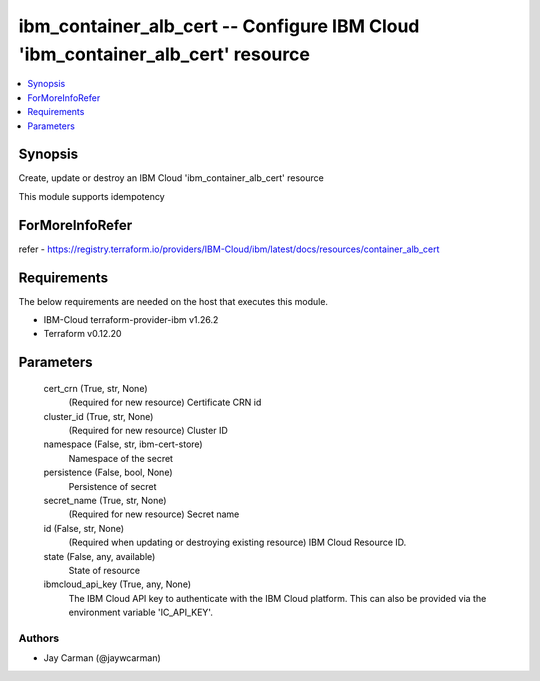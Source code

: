 
ibm_container_alb_cert -- Configure IBM Cloud 'ibm_container_alb_cert' resource
===============================================================================

.. contents::
   :local:
   :depth: 1


Synopsis
--------

Create, update or destroy an IBM Cloud 'ibm_container_alb_cert' resource

This module supports idempotency


ForMoreInfoRefer
----------------
refer - https://registry.terraform.io/providers/IBM-Cloud/ibm/latest/docs/resources/container_alb_cert

Requirements
------------
The below requirements are needed on the host that executes this module.

- IBM-Cloud terraform-provider-ibm v1.26.2
- Terraform v0.12.20



Parameters
----------

  cert_crn (True, str, None)
    (Required for new resource) Certificate CRN id


  cluster_id (True, str, None)
    (Required for new resource) Cluster ID


  namespace (False, str, ibm-cert-store)
    Namespace of the secret


  persistence (False, bool, None)
    Persistence of secret


  secret_name (True, str, None)
    (Required for new resource) Secret name


  id (False, str, None)
    (Required when updating or destroying existing resource) IBM Cloud Resource ID.


  state (False, any, available)
    State of resource


  ibmcloud_api_key (True, any, None)
    The IBM Cloud API key to authenticate with the IBM Cloud platform. This can also be provided via the environment variable 'IC_API_KEY'.













Authors
~~~~~~~

- Jay Carman (@jaywcarman)

